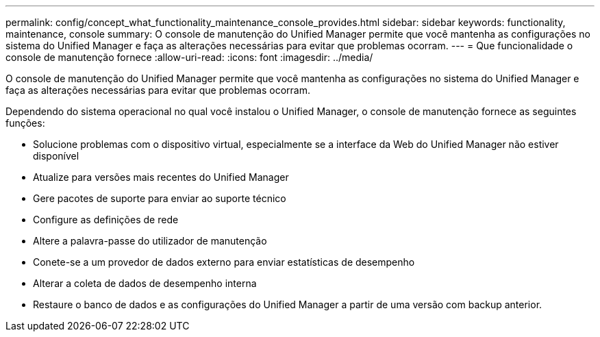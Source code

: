 ---
permalink: config/concept_what_functionality_maintenance_console_provides.html 
sidebar: sidebar 
keywords: functionality, maintenance, console 
summary: O console de manutenção do Unified Manager permite que você mantenha as configurações no sistema do Unified Manager e faça as alterações necessárias para evitar que problemas ocorram. 
---
= Que funcionalidade o console de manutenção fornece
:allow-uri-read: 
:icons: font
:imagesdir: ../media/


[role="lead"]
O console de manutenção do Unified Manager permite que você mantenha as configurações no sistema do Unified Manager e faça as alterações necessárias para evitar que problemas ocorram.

Dependendo do sistema operacional no qual você instalou o Unified Manager, o console de manutenção fornece as seguintes funções:

* Solucione problemas com o dispositivo virtual, especialmente se a interface da Web do Unified Manager não estiver disponível
* Atualize para versões mais recentes do Unified Manager
* Gere pacotes de suporte para enviar ao suporte técnico
* Configure as definições de rede
* Altere a palavra-passe do utilizador de manutenção
* Conete-se a um provedor de dados externo para enviar estatísticas de desempenho
* Alterar a coleta de dados de desempenho interna
* Restaure o banco de dados e as configurações do Unified Manager a partir de uma versão com backup anterior.


